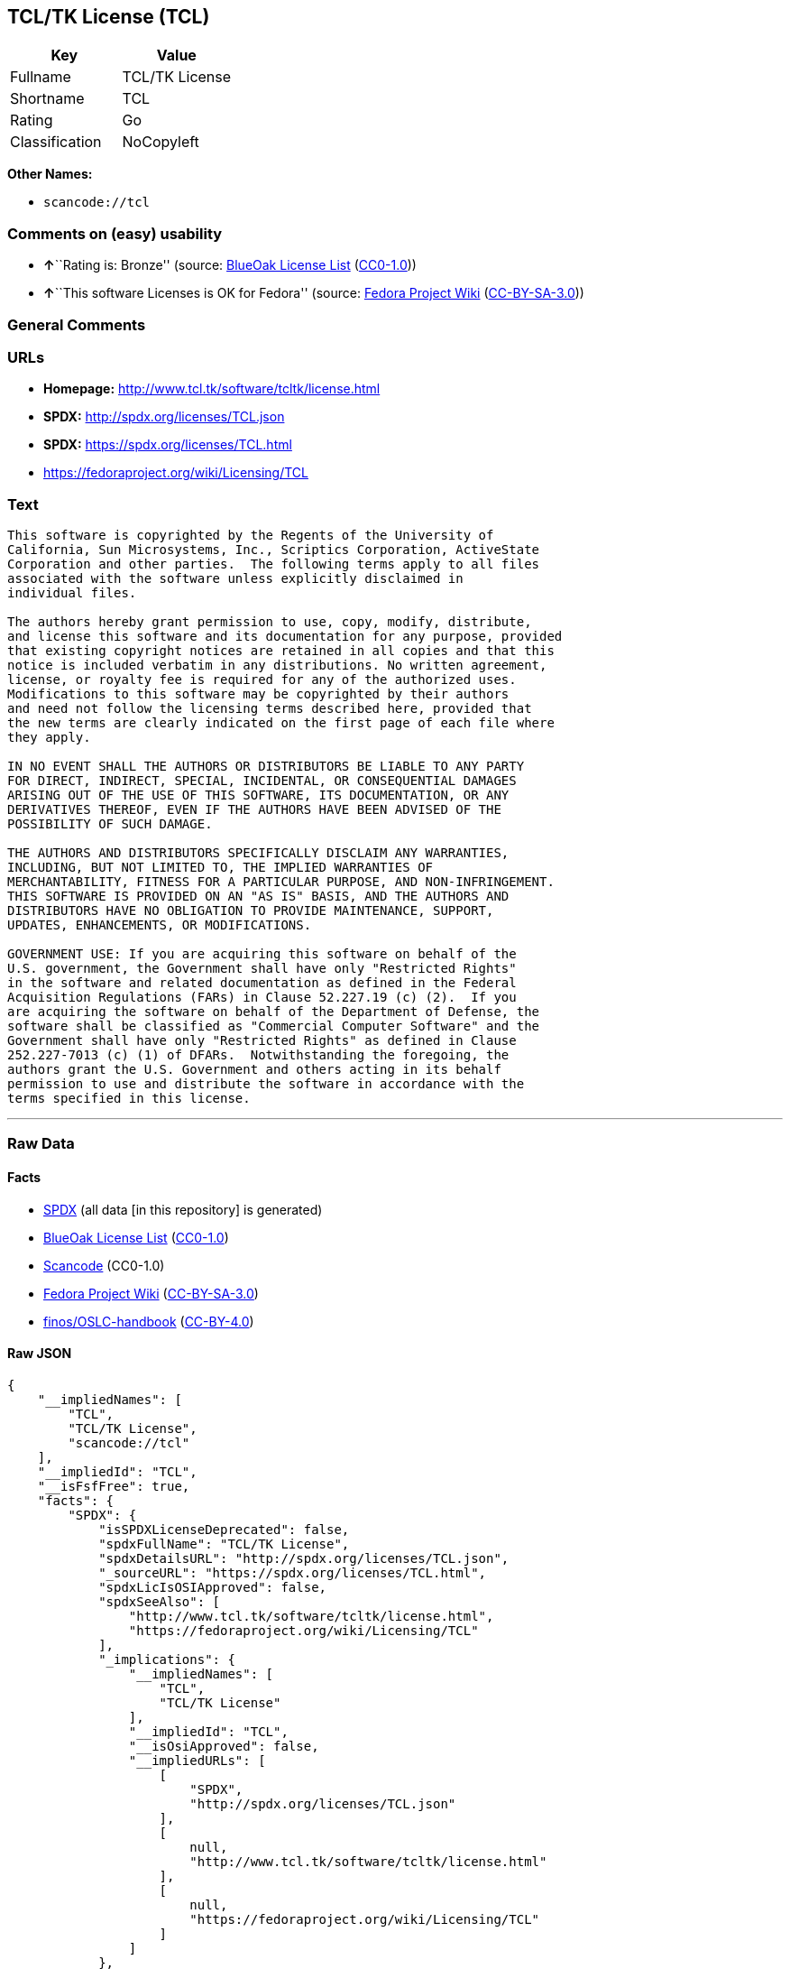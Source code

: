 == TCL/TK License (TCL)

[cols=",",options="header",]
|===
|Key |Value
|Fullname |TCL/TK License
|Shortname |TCL
|Rating |Go
|Classification |NoCopyleft
|===

*Other Names:*

* `+scancode://tcl+`

=== Comments on (easy) usability

* **↑**``Rating is: Bronze'' (source:
https://blueoakcouncil.org/list[BlueOak License List]
(https://raw.githubusercontent.com/blueoakcouncil/blue-oak-list-npm-package/master/LICENSE[CC0-1.0]))
* **↑**``This software Licenses is OK for Fedora'' (source:
https://fedoraproject.org/wiki/Licensing:Main?rd=Licensing[Fedora
Project Wiki]
(https://creativecommons.org/licenses/by-sa/3.0/legalcode[CC-BY-SA-3.0]))

=== General Comments

=== URLs

* *Homepage:* http://www.tcl.tk/software/tcltk/license.html
* *SPDX:* http://spdx.org/licenses/TCL.json
* *SPDX:* https://spdx.org/licenses/TCL.html
* https://fedoraproject.org/wiki/Licensing/TCL

=== Text

....
This software is copyrighted by the Regents of the University of
California, Sun Microsystems, Inc., Scriptics Corporation, ActiveState
Corporation and other parties.  The following terms apply to all files
associated with the software unless explicitly disclaimed in
individual files.

The authors hereby grant permission to use, copy, modify, distribute,
and license this software and its documentation for any purpose, provided
that existing copyright notices are retained in all copies and that this
notice is included verbatim in any distributions. No written agreement,
license, or royalty fee is required for any of the authorized uses.
Modifications to this software may be copyrighted by their authors
and need not follow the licensing terms described here, provided that
the new terms are clearly indicated on the first page of each file where
they apply.

IN NO EVENT SHALL THE AUTHORS OR DISTRIBUTORS BE LIABLE TO ANY PARTY
FOR DIRECT, INDIRECT, SPECIAL, INCIDENTAL, OR CONSEQUENTIAL DAMAGES
ARISING OUT OF THE USE OF THIS SOFTWARE, ITS DOCUMENTATION, OR ANY
DERIVATIVES THEREOF, EVEN IF THE AUTHORS HAVE BEEN ADVISED OF THE
POSSIBILITY OF SUCH DAMAGE.

THE AUTHORS AND DISTRIBUTORS SPECIFICALLY DISCLAIM ANY WARRANTIES,
INCLUDING, BUT NOT LIMITED TO, THE IMPLIED WARRANTIES OF
MERCHANTABILITY, FITNESS FOR A PARTICULAR PURPOSE, AND NON-INFRINGEMENT.
THIS SOFTWARE IS PROVIDED ON AN "AS IS" BASIS, AND THE AUTHORS AND
DISTRIBUTORS HAVE NO OBLIGATION TO PROVIDE MAINTENANCE, SUPPORT,
UPDATES, ENHANCEMENTS, OR MODIFICATIONS.

GOVERNMENT USE: If you are acquiring this software on behalf of the
U.S. government, the Government shall have only "Restricted Rights"
in the software and related documentation as defined in the Federal
Acquisition Regulations (FARs) in Clause 52.227.19 (c) (2).  If you
are acquiring the software on behalf of the Department of Defense, the
software shall be classified as "Commercial Computer Software" and the
Government shall have only "Restricted Rights" as defined in Clause
252.227-7013 (c) (1) of DFARs.  Notwithstanding the foregoing, the
authors grant the U.S. Government and others acting in its behalf
permission to use and distribute the software in accordance with the
terms specified in this license.
....

'''''

=== Raw Data

==== Facts

* https://spdx.org/licenses/TCL.html[SPDX] (all data [in this
repository] is generated)
* https://blueoakcouncil.org/list[BlueOak License List]
(https://raw.githubusercontent.com/blueoakcouncil/blue-oak-list-npm-package/master/LICENSE[CC0-1.0])
* https://github.com/nexB/scancode-toolkit/blob/develop/src/licensedcode/data/licenses/tcl.yml[Scancode]
(CC0-1.0)
* https://fedoraproject.org/wiki/Licensing:Main?rd=Licensing[Fedora
Project Wiki]
(https://creativecommons.org/licenses/by-sa/3.0/legalcode[CC-BY-SA-3.0])
* https://github.com/finos/OSLC-handbook/blob/master/src/TCL.yaml[finos/OSLC-handbook]
(https://creativecommons.org/licenses/by/4.0/legalcode[CC-BY-4.0])

==== Raw JSON

....
{
    "__impliedNames": [
        "TCL",
        "TCL/TK License",
        "scancode://tcl"
    ],
    "__impliedId": "TCL",
    "__isFsfFree": true,
    "facts": {
        "SPDX": {
            "isSPDXLicenseDeprecated": false,
            "spdxFullName": "TCL/TK License",
            "spdxDetailsURL": "http://spdx.org/licenses/TCL.json",
            "_sourceURL": "https://spdx.org/licenses/TCL.html",
            "spdxLicIsOSIApproved": false,
            "spdxSeeAlso": [
                "http://www.tcl.tk/software/tcltk/license.html",
                "https://fedoraproject.org/wiki/Licensing/TCL"
            ],
            "_implications": {
                "__impliedNames": [
                    "TCL",
                    "TCL/TK License"
                ],
                "__impliedId": "TCL",
                "__isOsiApproved": false,
                "__impliedURLs": [
                    [
                        "SPDX",
                        "http://spdx.org/licenses/TCL.json"
                    ],
                    [
                        null,
                        "http://www.tcl.tk/software/tcltk/license.html"
                    ],
                    [
                        null,
                        "https://fedoraproject.org/wiki/Licensing/TCL"
                    ]
                ]
            },
            "spdxLicenseId": "TCL"
        },
        "Fedora Project Wiki": {
            "GPLv2 Compat?": "Yes",
            "rating": "Good",
            "Upstream URL": "https://fedoraproject.org/wiki/Licensing/TCL",
            "GPLv3 Compat?": "Yes",
            "Short Name": "TCL",
            "licenseType": "license",
            "_sourceURL": "https://fedoraproject.org/wiki/Licensing:Main?rd=Licensing",
            "Full Name": "TCL/TK License",
            "FSF Free?": "Yes",
            "_implications": {
                "__impliedNames": [
                    "TCL/TK License",
                    "TCL"
                ],
                "__isFsfFree": true,
                "__impliedJudgement": [
                    [
                        "Fedora Project Wiki",
                        {
                            "tag": "PositiveJudgement",
                            "contents": "This software Licenses is OK for Fedora"
                        }
                    ]
                ]
            }
        },
        "Scancode": {
            "otherUrls": [
                "http://fedoraproject.org/wiki/Licensing/TCL",
                "https://fedoraproject.org/wiki/Licensing/TCL"
            ],
            "homepageUrl": "http://www.tcl.tk/software/tcltk/license.html",
            "shortName": "TCL/TK License",
            "textUrls": null,
            "text": "This software is copyrighted by the Regents of the University of\nCalifornia, Sun Microsystems, Inc., Scriptics Corporation, ActiveState\nCorporation and other parties.  The following terms apply to all files\nassociated with the software unless explicitly disclaimed in\nindividual files.\n\nThe authors hereby grant permission to use, copy, modify, distribute,\nand license this software and its documentation for any purpose, provided\nthat existing copyright notices are retained in all copies and that this\nnotice is included verbatim in any distributions. No written agreement,\nlicense, or royalty fee is required for any of the authorized uses.\nModifications to this software may be copyrighted by their authors\nand need not follow the licensing terms described here, provided that\nthe new terms are clearly indicated on the first page of each file where\nthey apply.\n\nIN NO EVENT SHALL THE AUTHORS OR DISTRIBUTORS BE LIABLE TO ANY PARTY\nFOR DIRECT, INDIRECT, SPECIAL, INCIDENTAL, OR CONSEQUENTIAL DAMAGES\nARISING OUT OF THE USE OF THIS SOFTWARE, ITS DOCUMENTATION, OR ANY\nDERIVATIVES THEREOF, EVEN IF THE AUTHORS HAVE BEEN ADVISED OF THE\nPOSSIBILITY OF SUCH DAMAGE.\n\nTHE AUTHORS AND DISTRIBUTORS SPECIFICALLY DISCLAIM ANY WARRANTIES,\nINCLUDING, BUT NOT LIMITED TO, THE IMPLIED WARRANTIES OF\nMERCHANTABILITY, FITNESS FOR A PARTICULAR PURPOSE, AND NON-INFRINGEMENT.\nTHIS SOFTWARE IS PROVIDED ON AN \"AS IS\" BASIS, AND THE AUTHORS AND\nDISTRIBUTORS HAVE NO OBLIGATION TO PROVIDE MAINTENANCE, SUPPORT,\nUPDATES, ENHANCEMENTS, OR MODIFICATIONS.\n\nGOVERNMENT USE: If you are acquiring this software on behalf of the\nU.S. government, the Government shall have only \"Restricted Rights\"\nin the software and related documentation as defined in the Federal\nAcquisition Regulations (FARs) in Clause 52.227.19 (c) (2).  If you\nare acquiring the software on behalf of the Department of Defense, the\nsoftware shall be classified as \"Commercial Computer Software\" and the\nGovernment shall have only \"Restricted Rights\" as defined in Clause\n252.227-7013 (c) (1) of DFARs.  Notwithstanding the foregoing, the\nauthors grant the U.S. Government and others acting in its behalf\npermission to use and distribute the software in accordance with the\nterms specified in this license.",
            "category": "Permissive",
            "osiUrl": null,
            "owner": "Tcl Developer Xchange",
            "_sourceURL": "https://github.com/nexB/scancode-toolkit/blob/develop/src/licensedcode/data/licenses/tcl.yml",
            "key": "tcl",
            "name": "TCL/TK License",
            "spdxId": "TCL",
            "notes": null,
            "_implications": {
                "__impliedNames": [
                    "scancode://tcl",
                    "TCL/TK License",
                    "TCL"
                ],
                "__impliedId": "TCL",
                "__impliedCopyleft": [
                    [
                        "Scancode",
                        "NoCopyleft"
                    ]
                ],
                "__calculatedCopyleft": "NoCopyleft",
                "__impliedText": "This software is copyrighted by the Regents of the University of\nCalifornia, Sun Microsystems, Inc., Scriptics Corporation, ActiveState\nCorporation and other parties.  The following terms apply to all files\nassociated with the software unless explicitly disclaimed in\nindividual files.\n\nThe authors hereby grant permission to use, copy, modify, distribute,\nand license this software and its documentation for any purpose, provided\nthat existing copyright notices are retained in all copies and that this\nnotice is included verbatim in any distributions. No written agreement,\nlicense, or royalty fee is required for any of the authorized uses.\nModifications to this software may be copyrighted by their authors\nand need not follow the licensing terms described here, provided that\nthe new terms are clearly indicated on the first page of each file where\nthey apply.\n\nIN NO EVENT SHALL THE AUTHORS OR DISTRIBUTORS BE LIABLE TO ANY PARTY\nFOR DIRECT, INDIRECT, SPECIAL, INCIDENTAL, OR CONSEQUENTIAL DAMAGES\nARISING OUT OF THE USE OF THIS SOFTWARE, ITS DOCUMENTATION, OR ANY\nDERIVATIVES THEREOF, EVEN IF THE AUTHORS HAVE BEEN ADVISED OF THE\nPOSSIBILITY OF SUCH DAMAGE.\n\nTHE AUTHORS AND DISTRIBUTORS SPECIFICALLY DISCLAIM ANY WARRANTIES,\nINCLUDING, BUT NOT LIMITED TO, THE IMPLIED WARRANTIES OF\nMERCHANTABILITY, FITNESS FOR A PARTICULAR PURPOSE, AND NON-INFRINGEMENT.\nTHIS SOFTWARE IS PROVIDED ON AN \"AS IS\" BASIS, AND THE AUTHORS AND\nDISTRIBUTORS HAVE NO OBLIGATION TO PROVIDE MAINTENANCE, SUPPORT,\nUPDATES, ENHANCEMENTS, OR MODIFICATIONS.\n\nGOVERNMENT USE: If you are acquiring this software on behalf of the\nU.S. government, the Government shall have only \"Restricted Rights\"\nin the software and related documentation as defined in the Federal\nAcquisition Regulations (FARs) in Clause 52.227.19 (c) (2).  If you\nare acquiring the software on behalf of the Department of Defense, the\nsoftware shall be classified as \"Commercial Computer Software\" and the\nGovernment shall have only \"Restricted Rights\" as defined in Clause\n252.227-7013 (c) (1) of DFARs.  Notwithstanding the foregoing, the\nauthors grant the U.S. Government and others acting in its behalf\npermission to use and distribute the software in accordance with the\nterms specified in this license.",
                "__impliedURLs": [
                    [
                        "Homepage",
                        "http://www.tcl.tk/software/tcltk/license.html"
                    ],
                    [
                        null,
                        "http://fedoraproject.org/wiki/Licensing/TCL"
                    ],
                    [
                        null,
                        "https://fedoraproject.org/wiki/Licensing/TCL"
                    ]
                ]
            }
        },
        "BlueOak License List": {
            "BlueOakRating": "Bronze",
            "url": "https://spdx.org/licenses/TCL.html",
            "isPermissive": true,
            "_sourceURL": "https://blueoakcouncil.org/list",
            "name": "TCL/TK License",
            "id": "TCL",
            "_implications": {
                "__impliedNames": [
                    "TCL",
                    "TCL/TK License"
                ],
                "__impliedJudgement": [
                    [
                        "BlueOak License List",
                        {
                            "tag": "PositiveJudgement",
                            "contents": "Rating is: Bronze"
                        }
                    ]
                ],
                "__impliedCopyleft": [
                    [
                        "BlueOak License List",
                        "NoCopyleft"
                    ]
                ],
                "__calculatedCopyleft": "NoCopyleft",
                "__impliedURLs": [
                    [
                        "SPDX",
                        "https://spdx.org/licenses/TCL.html"
                    ]
                ]
            }
        },
        "finos/OSLC-handbook": {
            "terms": [
                {
                    "termUseCases": [
                        "UB",
                        "MB",
                        "US",
                        "MS"
                    ],
                    "termSeeAlso": null,
                    "termDescription": "Provide copy of license",
                    "termComplianceNotes": null,
                    "termType": "condition"
                },
                {
                    "termUseCases": [
                        "UB",
                        "MB",
                        "US",
                        "MS"
                    ],
                    "termSeeAlso": null,
                    "termDescription": "Retain copyright notices",
                    "termComplianceNotes": null,
                    "termType": "condition"
                },
                {
                    "termUseCases": [
                        "MB",
                        "MS"
                    ],
                    "termSeeAlso": null,
                    "termDescription": "Modified versions need not follow this license, provided that new license terms appear on first page of each applicable file",
                    "termComplianceNotes": null,
                    "termType": "other"
                }
            ],
            "_sourceURL": "https://github.com/finos/OSLC-handbook/blob/master/src/TCL.yaml",
            "name": "TCL/TK License",
            "nameFromFilename": "TCL",
            "notes": null,
            "_implications": {
                "__impliedNames": [
                    "TCL",
                    "TCL/TK License"
                ]
            },
            "licenseId": [
                "TCL",
                "TCL/TK License"
            ]
        }
    },
    "__impliedJudgement": [
        [
            "BlueOak License List",
            {
                "tag": "PositiveJudgement",
                "contents": "Rating is: Bronze"
            }
        ],
        [
            "Fedora Project Wiki",
            {
                "tag": "PositiveJudgement",
                "contents": "This software Licenses is OK for Fedora"
            }
        ]
    ],
    "__impliedCopyleft": [
        [
            "BlueOak License List",
            "NoCopyleft"
        ],
        [
            "Scancode",
            "NoCopyleft"
        ]
    ],
    "__calculatedCopyleft": "NoCopyleft",
    "__isOsiApproved": false,
    "__impliedText": "This software is copyrighted by the Regents of the University of\nCalifornia, Sun Microsystems, Inc., Scriptics Corporation, ActiveState\nCorporation and other parties.  The following terms apply to all files\nassociated with the software unless explicitly disclaimed in\nindividual files.\n\nThe authors hereby grant permission to use, copy, modify, distribute,\nand license this software and its documentation for any purpose, provided\nthat existing copyright notices are retained in all copies and that this\nnotice is included verbatim in any distributions. No written agreement,\nlicense, or royalty fee is required for any of the authorized uses.\nModifications to this software may be copyrighted by their authors\nand need not follow the licensing terms described here, provided that\nthe new terms are clearly indicated on the first page of each file where\nthey apply.\n\nIN NO EVENT SHALL THE AUTHORS OR DISTRIBUTORS BE LIABLE TO ANY PARTY\nFOR DIRECT, INDIRECT, SPECIAL, INCIDENTAL, OR CONSEQUENTIAL DAMAGES\nARISING OUT OF THE USE OF THIS SOFTWARE, ITS DOCUMENTATION, OR ANY\nDERIVATIVES THEREOF, EVEN IF THE AUTHORS HAVE BEEN ADVISED OF THE\nPOSSIBILITY OF SUCH DAMAGE.\n\nTHE AUTHORS AND DISTRIBUTORS SPECIFICALLY DISCLAIM ANY WARRANTIES,\nINCLUDING, BUT NOT LIMITED TO, THE IMPLIED WARRANTIES OF\nMERCHANTABILITY, FITNESS FOR A PARTICULAR PURPOSE, AND NON-INFRINGEMENT.\nTHIS SOFTWARE IS PROVIDED ON AN \"AS IS\" BASIS, AND THE AUTHORS AND\nDISTRIBUTORS HAVE NO OBLIGATION TO PROVIDE MAINTENANCE, SUPPORT,\nUPDATES, ENHANCEMENTS, OR MODIFICATIONS.\n\nGOVERNMENT USE: If you are acquiring this software on behalf of the\nU.S. government, the Government shall have only \"Restricted Rights\"\nin the software and related documentation as defined in the Federal\nAcquisition Regulations (FARs) in Clause 52.227.19 (c) (2).  If you\nare acquiring the software on behalf of the Department of Defense, the\nsoftware shall be classified as \"Commercial Computer Software\" and the\nGovernment shall have only \"Restricted Rights\" as defined in Clause\n252.227-7013 (c) (1) of DFARs.  Notwithstanding the foregoing, the\nauthors grant the U.S. Government and others acting in its behalf\npermission to use and distribute the software in accordance with the\nterms specified in this license.",
    "__impliedURLs": [
        [
            "SPDX",
            "http://spdx.org/licenses/TCL.json"
        ],
        [
            null,
            "http://www.tcl.tk/software/tcltk/license.html"
        ],
        [
            null,
            "https://fedoraproject.org/wiki/Licensing/TCL"
        ],
        [
            "SPDX",
            "https://spdx.org/licenses/TCL.html"
        ],
        [
            "Homepage",
            "http://www.tcl.tk/software/tcltk/license.html"
        ],
        [
            null,
            "http://fedoraproject.org/wiki/Licensing/TCL"
        ]
    ]
}
....

==== Dot Cluster Graph

../dot/TCL.svg